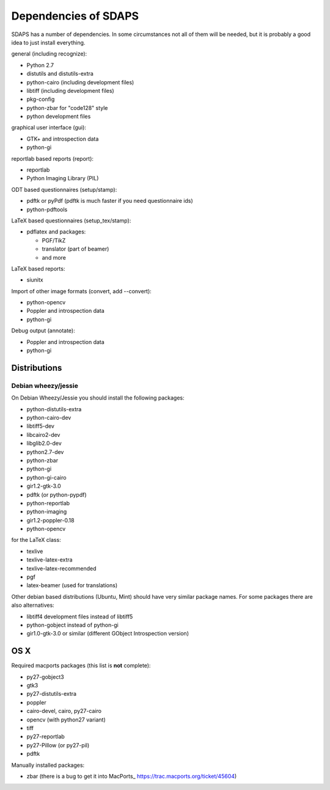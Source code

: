 Dependencies of SDAPS
=====================

SDAPS has a number of dependencies. In some circumstances not all of them will be needed, but it is probably a good idea to just install everything.

general (including recognize):

* Python 2.7

* distutils and distutils-extra

* python-cairo (including development files)

* libtiff (including development files)

* pkg-config

* python-zbar for "code128" style

* python development files

graphical user interface (gui):

* GTK+ and introspection data

* python-gi

reportlab based reports (report):

* reportlab

* Python Imaging Library (PIL)  

ODT based questionnaires (setup/stamp):

* pdftk or pyPdf (pdftk is much faster if you need questionnaire ids)

* python-pdftools

LaTeX based questionnaires (setup_tex/stamp):

* pdflatex and packages:

  * PGF/TikZ

  * translator (part of beamer)

  * and more

LaTeX based reports:

* siunitx

Import of other image formats (convert, add --convert):

* python-opencv

* Poppler and introspection data

* python-gi

Debug output (annotate):

* Poppler and introspection data

* python-gi

Distributions
-------------

Debian wheezy/jessie
~~~~~~~~~~~~~~~~~~~~

On Debian Wheezy/Jessie you should install the following packages:

* python-distutils-extra

* python-cairo-dev

* libtiff5-dev

* libcairo2-dev

* libglib2.0-dev

* python2.7-dev

* python-zbar

* python-gi

* python-gi-cairo

* gir1.2-gtk-3.0

* pdftk (or python-pypdf)

* python-reportlab

* python-imaging

* gir1.2-poppler-0.18

* python-opencv

for the LaTeX class:

* texlive

* texlive-latex-extra

* texlive-latex-recommended

* pgf

* latex-beamer (used for translations)

Other debian based distributions (Ubuntu, Mint) should have very similar package names. For some packages there are also alternatives:

* libtiff4 development files instead of libtiff5

* python-gobject instead of python-gi

* gir1.0-gtk-3.0 or similar (different GObject Introspection version)

OS X
----

Required macports packages (this list is **not** complete):

* py27-gobject3

* gtk3

* py27-distutils-extra

* poppler

* cairo-devel, cairo, py27-cairo

* opencv (with python27 variant)

* tiff

* py27-reportlab

* py27-Pillow (or py27-pil)

* pdftk

Manually installed packages:

* zbar (there is a bug to get it into MacPorts_ https://trac.macports.org/ticket/45604)

